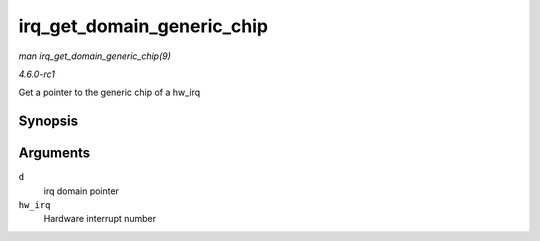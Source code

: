 
.. _API-irq-get-domain-generic-chip:

===========================
irq_get_domain_generic_chip
===========================

*man irq_get_domain_generic_chip(9)*

*4.6.0-rc1*

Get a pointer to the generic chip of a hw_irq


Synopsis
========

.. c:function:: struct irq_chip_generic ⋆ irq_get_domain_generic_chip( struct irq_domain * d, unsigned int hw_irq )

Arguments
=========

``d``
    irq domain pointer

``hw_irq``
    Hardware interrupt number
